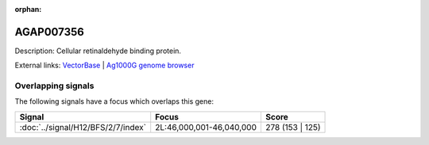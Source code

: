 :orphan:

AGAP007356
=============





Description: Cellular retinaldehyde binding protein.

External links:
`VectorBase <https://www.vectorbase.org/Anopheles_gambiae/Gene/Summary?g=AGAP007356>`_ |
`Ag1000G genome browser <https://www.malariagen.net/apps/ag1000g/phase1-AR3/index.html?genome_region=2L:46018308-46019511#genomebrowser>`_

Overlapping signals
-------------------

The following signals have a focus which overlaps this gene:



.. cssclass:: table-hover
.. csv-table::
    :widths: auto
    :header: Signal,Focus,Score

    :doc:`../signal/H12/BFS/2/7/index`,"2L:46,000,001-46,040,000",278 (153 | 125)
    






